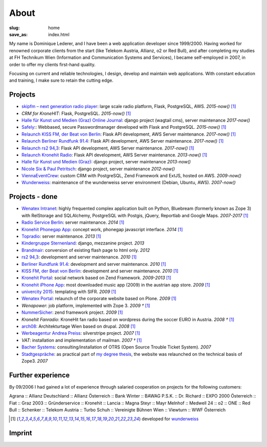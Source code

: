 About
#####
:slug: home
:save_as: index.html

My name is Dominique Lederer, and I have been a web application developer since 1999/2000. Having worked for renowned corporate
clients from the start (like Telekom Austria, Allianz, o2 or Red Bull), and after completing my studies at FH Technikum
Wien (Information and Communication Systems and Services), I became self-employed in 2007, in order to offer my clients
first-hand quality.

Focusing on current and reliable technologies, I design, develop and maintain web applications. With constant education
and training, I make sure to retain the cutting edge.

.. raw:: html

    <p>For further information, or if you are interested in a collaboration, please contact me on&nbsp;
    <a class="reference external" href="https://www.xing.com/profile/Dominique_Lederer">Xing</a>,&nbsp;
    <a class="reference external" href="http://at.linkedin.com/in/dominiquelederer">LinkedIn</a> or&nbsp;
    <a class="reference external" href="https://twitter.com/return1_at">Twitter</a>,
    or drop me a mail @ domi<a href="http://www.google.com/recaptcha/mailhide/d?k=01ZilVG1t_mruOsKRl84zCUg==&amp;c=mu8xPEnugt-jSqIWB0x-3QBUGQ-6f8f-MxWhR5gTLus=" onclick="window.open('http://www.google.com/recaptcha/mailhide/d?k\07501ZilVG1t_mruOsKRl84zCUg\75\75\46c\75mu8xPEnugt-jSqIWB0x-3QBUGQ-6f8f-MxWhR5gTLus\075', '', 'toolbar=0,scrollbars=0,location=0,statusbar=0,menubar=0,resizable=0,width=500,height=300'); return false;" title="Reveal this e-mail address">...</a>@return1.at</p>

Projects
---------------

- `skipfm – next generation radio player <http://skipfm.at/>`_: large scale radio platform, Flask, PostgreSQL, AWS. *2015-now()* [1]_
- `CRM for KroneHIT`: Flask, PostgreSQL. *2015-now()* [1]_
- `Halle für Kunst und Medien (Graz) Online Journal <https://journal.km-k.at/>`_: django project (wagtail cms), server maintenance *2017-now()*
- `Safely <http://www.safely.at/>`_:: Webbased, secure Passwordmanager developed with Flask and PostgreSQL. *2015-now()* [1]_
- `Relaunch KISS FM, der Beat von Berlin <http://www.kissfm.de/>`_: Flask API development, AWS Server maintenance. *2017-now()* [1]_
- `Relaunch Berliner Rundfunk 91.4 <http://www.berliner-rundfunk.de/>`_: Flask API development, AWS Server maintenance. *2017-now()* [1]_
- `Relaunch rs2 94,3 <http://www.rs2.de/>`_: Flask API development, AWS Server maintenance. *2017-now()* [1]_
- `Relaunch Kronehit Radio <http://www.kronehit.at/>`_: Flask API development, AWS Server maintenance. *2013-now()* [1]_
- `Halle für Kunst und Medien (Graz) <http://www.km-k.at/>`_: django project, server maintenance *2013-now()*
- `Nicole Six & Paul Petritsch <http://www.six-petritsch.com/>`_: django project, server maintenance *2012-now()*
- `ViennaEventCrew <http://www.viennaeventcrew.at>`_: custom CRM with PostgreSQL, Zend Framework and ExtJS, hosted on AWS. *2009-now()*
- `Wunderweiss <http://www.wunderweiss.com>`_: maintenance of the wunderweiss server environment (Debian, Ubuntu, AWS). *2007-now()*

Projects - done
---------------


- `Wenatex Intranet <http://mein.wenatex.com/loki/>`_: highly frequented complex application built on Python, Bluebream
  (formerly known as Zope 3) with RelStorage and SQLAlchemy, PostgreSQL with Postgis, jQuery, Reportlab and Google Maps. *2007-2017* [1]_
- `Radio Service Berlin <http://ras.berlin/>`_: server maintenance. *2014* [1]_
- `Kronehit Phonegap App <https://itunes.apple.com/at/app/kronehit-online-radio-charts/id324558085>`_: concept work, phonegap javascript interface. *2014* [1]_
- `Topradio <http://www.topradio.de/>`_: server maintenance. *2013* [1]_
- `Kindergruppe Sternenland <http://www.kindergruppe-sternenland.at/>`_: django, mezzanine project. *2013*
- `Brandmair <http://brandmair.net/>`_: conversion of existing flash page to html only. *2012*
- `rs2 94,3 <http://www.rs2.de>`_: development and server maintenance. *2010* [1]_
- `Berliner Rundfunk 91.4 <http://www.berliner-rundfunk.de/>`_: development and server maintenance. *2010* [1]_
- `KISS FM, der Beat von Berlin <http://www.kissfm.de/>`_: development and server maintenance. *2010* [1]_
- `Kronehit Portal <http://www.kronehit.at>`_: social network based on Zend Framework. *2009-2013* [1]_
- `Kronehit iPhone App <http://itunes.apple.com/WebObjects/MZStore.woa/wa/viewSoftware?id=324558085&amp;amp;mt=8>`_:
  most downloaded music app (2009) in the austrian app store. *2009* [1]_
- `univercity 2015 <http://www.univercity2015.at/>`_: templating with SIFR. *2009* [1]_
- `Wenatex Portal <http://www.wenatex.com/>`_: relaunch of the corporate website based on Plone. *2009* [1]_
- `Wenapower`: job platform, implemented with Zope 3. *2009 †* [1]_
- `NummerSicher <https://nummer-sicher.at/>`_: zend framework project. *2009* [1]_
- `Kronehit Fanradio`: KroneHit fan radio based on wordpress during the soccer EURO in Austria. *2008 †* [1]_
- `arch08 <http://www.architekturtage.at/2008/>`_: Architekturtage Wien based on drupal. *2008* [1]_
- `Werbeagentur Andrea Preiss <http://www.preiss-wa.at/>`_: silverstripe project. *2007* [1]_
- `VAT`: installation and implementation of mailman. *2007 †* [1]_
- `Bacher Systems <http://www.bacher.at>`_: consulting/installation of OTRS (Open Source Trouble Ticket System). *2007*
- `Stadtgespräche <http://www.stadtgespraeche.com>`_: as practical part of `my degree thesis <http://return1.at/python-und-zope-als-unterrichtswerkzeuge/>`_,
  the website was relaunched on the technical basis of Zope3. *2007*


Further experience
------------------

By 09/2006 I had gained a lot of experience through salaried cooperation
on projects for the following customers:

Agrana :: Allianz Deutschland :: Allianz Österreich :: Bank Winter ::
BAWAG P.S.K. :: Dr. Richard :: EXPO 2000 Österreich :: Fiat :: Graz 2003
:: Gründerservice :: Kronehit :: Lancia :: Magna Steyr :: Mayr Melnhof
:: Medwell 24 :: o2 :: ONE :: Red Bull :: Schenker :: Telekom Austria ::
Turbo Schuh :: Vereinigte Bühnen Wien :: Viewturn :: WWF Österreich


.. [1] developed for `wunderweiss <http://www.wunderweiss.com>`_


Imprint
-------

.. raw:: html

    <p>return1<br>
    Web Development</p>

    <p>Dominique Lederer<br>
    Sparkassenplatz 4<br>
    A-8230 Hartberg<br>
    Austria</p>

    <p>UID: ATU63029216</p>

    <p>BIC: EASYATW1, IBAN: AT35 1420 0200 1094 1394</p>
